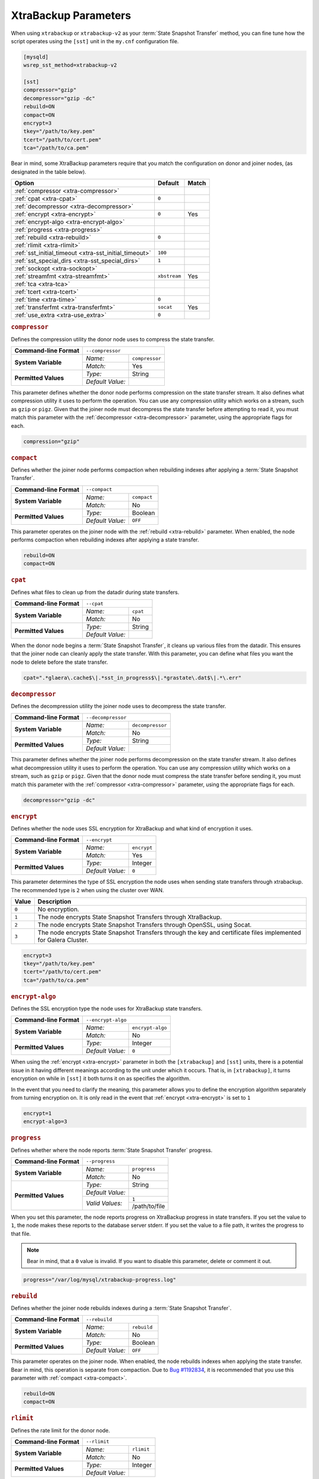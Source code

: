 ======================
XtraBackup Parameters
======================
.. _`xtrabackup-parameters`:

When using ``xtrabackup`` or ``xtrabackup-v2`` as your :term:`State Snapshot Transfer` method, you can fine tune how the script operates using the ``[sst]`` unit in the ``my.cnf`` configuration file.

.. code-block:: ini

   [mysqld]
   wsrep_sst_method=xtrabackup-v2

   [sst]
   compressor="gzip"
   decompressor="gzip -dc"
   rebuild=ON
   compact=ON
   encrypt=3
   tkey="/path/to/key.pem"
   tcert="/path/to/cert.pem"
   tca="/path/to/ca.pem"
   
Bear in mind, some XtraBackup parameters require that you match the configuration on donor and joiner nodes, (as designated in the table below).

   

+-----------------------------+--------------+--------+
| Option                      | Default      | Match  |  
+=============================+==============+========+
| :ref:`compressor            |              |        |
| <xtra-compressor>`          |              |        |
+-----------------------------+--------------+--------+
| :ref:`cpat                  | ``0``        |        |
| <xtra-cpat>`                |              |        |
+-----------------------------+--------------+--------+
| :ref:`decompressor          |              |        |
| <xtra-decompressor>`        |              |        |
+-----------------------------+--------------+--------+
| :ref:`encrypt               | ``0``        | Yes    |
| <xtra-encrypt>`             |              |        |
+-----------------------------+--------------+--------+
| :ref:`encrypt-algo          |              |        |
| <xtra-encrypt-algo>`        |              |        |
+-----------------------------+--------------+--------+
| :ref:`progress              |              |        |
| <xtra-progress>`            |              |        |
+-----------------------------+--------------+--------+
| :ref:`rebuild               | ``0``        |        |
| <xtra-rebuild>`             |              |        |
+-----------------------------+--------------+--------+
| :ref:`rlimit                |              |        |
| <xtra-rlimit>`              |              |        |
+-----------------------------+--------------+--------+
| :ref:`sst_initial_timeout   | ``100``      |        |
| <xtra-sst_initial_timeout>` |              |        |
+-----------------------------+--------------+--------+
| :ref:`sst_special_dirs      | ``1``        |        |
| <xtra-sst_special_dirs>`    |              |        |
+-----------------------------+--------------+--------+
| :ref:`sockopt               |              |        |
| <xtra-sockopt>`             |              |        |
+-----------------------------+--------------+--------+
| :ref:`streamfmt             | ``xbstream`` | Yes    |
| <xtra-streamfmt>`           |              |        |
+-----------------------------+--------------+--------+
| :ref:`tca                   |              |        |
| <xtra-tca>`                 |              |        |
+-----------------------------+--------------+--------+
| :ref:`tcert                 |              |        |
| <xtra-tcert>`               |              |        |
+-----------------------------+--------------+--------+
| :ref:`time                  | ``0``        |        |
| <xtra-time>`                |              |        |
+-----------------------------+--------------+--------+
| :ref:`transferfmt           | ``socat``    | Yes    |
| <xtra-transferfmt>`         |              |        |
+-----------------------------+--------------+--------+
| :ref:`use_extra             | ``0``        |        |
| <xtra-use_extra>`           |              |        |
+-----------------------------+--------------+--------+


.. rubric:: ``compressor``
.. _`xtra-compressor`:

Defines the compression utility the donor node uses to compress the state transfer.

+-------------------------+-----------------------------------+
| **Command-line Format** | ``--compressor``                  |
+-------------------------+------------------+----------------+
| **System Variable**     | *Name:*          | ``compressor`` |
|                         +------------------+----------------+
|                         | *Match:*         | Yes            |
+-------------------------+------------------+----------------+
| **Permitted Values**    | *Type:*          | String         |
|                         +------------------+----------------+
|                         | *Default Value:* |                |
+-------------------------+------------------+----------------+

This parameter defines whether the donor node performs compression on the state transfer stream.  It also defines what compression utility it uses to perform the operation.  You can use any compression utility which works on a stream, such as ``gzip`` or ``pigz``.  Given that the joiner node must decompress the state transfer before attempting to read it, you must match this parameter with the :ref:`decompressor <xtra-decompressor>` parameter, using the appropriate flags for each.

.. code-block:: ini

   compression="gzip"


.. rubric:: ``compact``
.. _`xtra-compact`:

Defines whether the joiner node performs compaction when rebuilding indexes after applying a :term:`State Snapshot Transfer`.

+-------------------------+-------------------------------------+
| **Command-line Format** | ``--compact``                       |
+-------------------------+------------------+------------------+
| **System Variable**     | *Name:*          | ``compact``      |
|                         +------------------+------------------+
|                         | *Match:*         | No               |
+-------------------------+------------------+------------------+
| **Permitted Values**    | *Type:*          | Boolean          |
|                         +------------------+------------------+
|                         | *Default Value:* | ``OFF``          |
+-------------------------+------------------+------------------+

This parameter operates on the joiner node with the :ref:`rebuild <xtra-rebuild>` parameter.  When enabled, the node performs compaction when rebuilding indexes after applying a state transfer.

.. code-block:: ini

   rebuild=ON
   compact=ON


.. rubric:: ``cpat``
.. _`xtra-cpat`:

Defines what files to clean up from the datadir during state transfers.

+-------------------------+-----------------------------------+
| **Command-line Format** | ``--cpat``                        |
+-------------------------+------------------+----------------+
| **System Variable**     | *Name:*          | ``cpat``       |
|                         +------------------+----------------+
|                         | *Match:*         | No             |
+-------------------------+------------------+----------------+
| **Permitted Values**    | *Type:*          | String         |
|                         +------------------+----------------+
|                         | *Default Value:* |                |
+-------------------------+------------------+----------------+

When the donor node begins a :term:`State Snapshot Transfer`, it cleans up various files from the datadir.  This ensures that the joiner node can cleanly apply the state transfer.  With this parameter, you can define what files you want the node to delete before the state transfer.

.. code-block:: ini

   cpat=".*glaera\.cache$\|.*sst_in_progress$\|.*grastate\.dat$\|.*\.err"





.. rubric:: ``decompressor``
.. _`xtra-decompressor`:

Defines the decompression utility the joiner node uses to decompress the state transfer.

+-------------------------+-------------------------------------+
| **Command-line Format** | ``--decompressor``                  |
+-------------------------+------------------+------------------+
| **System Variable**     | *Name:*          | ``decompressor`` |
|                         +------------------+------------------+
|                         | *Match:*         | No               |
+-------------------------+------------------+------------------+
| **Permitted Values**    | *Type:*          | String           |
|                         +------------------+------------------+
|                         | *Default Value:* |                  |
+-------------------------+------------------+------------------+

This parameter defines whether the joiner node performs decompression on the state transfer stream.  It also defines what decompression utility it uses to perform the operation.  You can use any compression utility which works on a stream, such as ``gzip`` or ``pigz``.  Given that the donor node must compress the state transfer before sending it, you must match this parameter with the :ref:`compressor <xtra-compressor>` parameter, using the appropriate flags for each.

.. code-block:: ini

   decompressor="gzip -dc"





.. rubric:: ``encrypt``
.. _`xtra-encrypt`:

Defines whether the node uses SSL encryption for XtraBackup and what kind of encryption it uses.

+-------------------------+-------------------------------------+
| **Command-line Format** | ``--encrypt``                       |
+-------------------------+------------------+------------------+
| **System Variable**     | *Name:*          | ``encrypt``      |
|                         +------------------+------------------+
|                         | *Match:*         | Yes              |
+-------------------------+------------------+------------------+
| **Permitted Values**    | *Type:*          | Integer          |
|                         +------------------+------------------+
|                         | *Default Value:* | ``0``            |
+-------------------------+------------------+------------------+

This parameter determines the type of SSL encryption the node uses when sending state transfers through xtrabackup.  The recommended type is ``2`` when using the cluster over WAN.

+-------+----------------------------------------------------------------+
| Value | Description                                                    |
+=======+================================================================+
| ``0`` | No encryption.                                                 |
+-------+----------------------------------------------------------------+
| ``1`` | The node encrypts State Snapshot Transfers through XtraBackup. |
+-------+----------------------------------------------------------------+
| ``2`` | The node encrypts State Snapshot Transfers through OpenSSL,    |
|       | using Socat.                                                   |
+-------+----------------------------------------------------------------+
| ``3`` | The node encrypts State Snapshot Transfers through the         |
|       | key and certificate files implemented for Galera Cluster.      |
+-------+----------------------------------------------------------------+

.. code-block:: ini

   encrypt=3
   tkey="/path/to/key.pem"
   tcert="/path/to/cert.pem"
   tca="/path/to/ca.pem"


.. rubric:: ``encrypt-algo``
.. _`xtra-encrypt-algo`:

Defines the SSL encryption type the node uses for XtraBackup state transfers.

+-------------------------+-------------------------------------+
| **Command-line Format** | ``--encrypt-algo``                  |
+-------------------------+------------------+------------------+
| **System Variable**     | *Name:*          | ``encrypt-algo`` |
|                         +------------------+------------------+
|                         | *Match:*         | No               |
+-------------------------+------------------+------------------+
| **Permitted Values**    | *Type:*          | Integer          |
|                         +------------------+------------------+
|                         | *Default Value:* | ``0``            |
+-------------------------+------------------+------------------+


When using the :ref:`encrypt <xtra-encrypt>` parameter in both the ``[xtrabackup]`` and ``[sst]`` units, there is a potential issue in it having different meanings according to the unit under which it occurs.  That is, in ``[xtrabackup]``, it turns encryption on while in ``[sst]`` it both turns it on as specifies the algorithm.

In the event that you need to clarify the meaning, this parameter allows you to define the encryption algorithm separately from turning encryption on.  It is only read in the event that :ref:`encrypt <xtra-encrypt>` is set to ``1``

.. code-block:: ini

   encrypt=1
   encrypt-algo=3




.. rubric:: ``progress``
.. _`xtra-progress`:

Defines whether where the node reports :term:`State Snapshot Transfer` progress.

+-------------------------+-------------------------------------+
| **Command-line Format** | ``--progress``                      |
+-------------------------+------------------+------------------+
| **System Variable**     | *Name:*          | ``progress``     |
|                         +------------------+------------------+
|                         | *Match:*         | No               |
+-------------------------+------------------+------------------+
| **Permitted Values**    | *Type:*          | String           |
|                         +------------------+------------------+
|                         | *Default Value:* |                  |
|                         +------------------+------------------+
|                         | *Valid Values:*  | ``1``            |
|                         |                  +------------------+
|                         |                  | /path/to/file    |
+-------------------------+------------------+------------------+

When you set this parameter, the node reports progress on XtraBackup progress in state transfers.  If you set the value to ``1``, the node makes these reports to the database server stderr.  If you set the value to a file path, it writes the progress to that file.  

.. note:: Bear in mind, that a ``0`` value is invalid.  If you want to disable this parameter, delete or comment it out.

.. code-block:: ini

   progress="/var/log/mysql/xtrabackup-progress.log"




.. rubric:: ``rebuild``
.. _`xtra-rebuild`:

Defines whether the joiner node rebuilds indexes during a :term:`State Snapshot Transfer`.

+-------------------------+-------------------------------------+
| **Command-line Format** | ``--rebuild``                       |
+-------------------------+------------------+------------------+
| **System Variable**     | *Name:*          | ``rebuild``      |
|                         +------------------+------------------+
|                         | *Match:*         | No               |
+-------------------------+------------------+------------------+
| **Permitted Values**    | *Type:*          | Boolean          |
|                         +------------------+------------------+
|                         | *Default Value:* | ``OFF``          |
+-------------------------+------------------+------------------+

This parameter operates on the joiner node.  When enabled, the node rebuilds indexes when applying the state transfer.  Bear in mind, this operation is separate from compaction.  Due to `Bug #1192834 <https://bugs.launchpad.net/percona-xtrabackup/+bug/1192834>`_, it is recommended that you use this parameter with :ref:`compact <xtra-compact>`.

.. code-block:: ini

   rebuild=ON
   compact=ON



.. rubric:: ``rlimit``
.. _`xtra-rlimit`:

Defines the rate limit for the donor node.

+-------------------------+-------------------------------------+
| **Command-line Format** | ``--rlimit``                        |
+-------------------------+------------------+------------------+
| **System Variable**     | *Name:*          | ``rlimit``       |
|                         +------------------+------------------+
|                         | *Match:*         | No               |
+-------------------------+------------------+------------------+
| **Permitted Values**    | *Type:*          | Integer          |
|                         +------------------+------------------+
|                         | *Default Value:* |                  |
+-------------------------+------------------+------------------+

This parameter allows you to definite the rate-limit the donor node.  This allows you to keep state transfers from blocking regular cluster operations.

.. code-block:: ini

   rlimit=300M


.. rubric:: ``sst_initial_timeout``
.. _`xtra-sst_initial_timeout`:

Defines the initial timeout to receive the first state transfer packet.

+-------------------------+--------------------------------------------+
| **Command-line Format** | ``--sst-initial-timeout``                  |
+-------------------------+------------------+-------------------------+
| **System Variable**     | *Name:*          | ``sst_initial_timeout`` |
|                         +------------------+-------------------------+
|                         | *Match:*         | No                      |
+-------------------------+------------------+-------------------------+
| **Permitted Values**    | *Type:*          | Integer                 |
|                         +------------------+-------------------------+
|                         | *Default Value:* | ``100``                 |
+-------------------------+------------------+-------------------------+

This parameter determines the initial timeout in seconds for the joiner to receive the first packet in a :term:`State Snapshot Transfer`.  This keeps the joiner node from hanging in the event that the donor node crashes while starting the operation.

.. code-block:: ini

   sst_initial_timeout=130


.. rubric:: ``sst_special_dirs``
.. _`xtra-sst_special_dirs`:

Defines whether the node uses special InnoDB home and log directories.

+-------------------------+-----------------------------------------+
| **Command-line Format** | ``--sst-special-dirs``                  |
+-------------------------+------------------+----------------------+
| **System Variable**     | *Name:*          | ``sst_special_dirs`` |
|                         +------------------+----------------------+
|                         | *Match:*         | No                   |
+-------------------------+------------------+----------------------+
| **Permitted Values**    | *Type:*          | Boolean              |
|                         +------------------+----------------------+
|                         | *Default Value:* | ``OFF``              |
+-------------------------+------------------+----------------------+

This parameter enables support for ``innodb_data_home_dir`` and ``innodb_log_home_dir`` parameters for XtraBackup.  It requires that you define ``innodb_data_home_dir`` and ``innodb_log_group_home_dir`` in the ``[mysqld]`` unit.

.. code-block:: ini

   [mysqld]
   innodb_data_home_dir="/var/mysqld/innodb"
   innodb_log_group_home_dir="/var/log/innodb"
   wsrep_sst_method="xtrabackup-v2"

   [sst]
   sst_special_dirs=TRUE


.. rubric:: ``sockopt``
.. _`xtra-sockopt`:

Defines socket options.

+-------------------------+-----------------------------------------+
| **Command-line Format** | ``--sockopt``                           |
+-------------------------+------------------+----------------------+
| **System Variable**     | *Name:*          | ``sockopt``          |
|                         +------------------+----------------------+
|                         | *Match:*         | No                   |
+-------------------------+------------------+----------------------+
| **Permitted Values**    | *Type:*          | String               |
|                         +------------------+----------------------+
|                         | *Default Value:* |                      |
+-------------------------+------------------+----------------------+

This parameter allows you to define one or more socket options for XtraBackup using the Socat transfer format.


.. rubric:: ``streamfmt``
.. _`xtra-streamfmt`:

Defines the stream formatting utility.

+-------------------------+-------------------------------------+
| **Command-line Format** | ``--streamfmt``                     |
+-------------------------+------------------+------------------+
| **System Variable**     | *Name:*          | ``streamfmt``    |
|                         +------------------+------------------+
|                         | *Match:*         | Yes              |
+-------------------------+------------------+------------------+
| **Permitted Values**    | *Type:*          | String           |
|                         +------------------+------------------+
|                         | *Default Value:* | ``xbstream``     |
|                         +------------------+------------------+
|                         | *Valid Values:*  | ``tar``          |
|                         |                  +------------------+
|                         |                  | ``xbstream``     |
+-------------------------+------------------+------------------+

This parameter defines the utility the node uses to archive the node state before it sends the transfer and how to unarchive the state transfers that it receives.  There are two methods available: ``tar`` and ``xbstream``.  Given that the receiving node needs to know how to read the stream, it is necessary that both nodes use the same values for this parameter.

The default and recommended utility is ``xbstream`` given that it supports encryption, compression, parallel streaming, incremental backups and compaction.  ``tar`` does not support these features.
 

.. code-block:: ini

   streamfmt='xbstream'


.. rubric:: ``tca``
.. _`xtra-tca`:

Defines the Certificate Authority (CA) to use in SSL encryption.

+-------------------------+-------------------------------------+
| **Command-line Format** | ``--tca``                           |
+-------------------------+------------------+------------------+
| **System Variable**     | *Name:*          | ``tca``          |
|                         +------------------+------------------+
|                         | *Match:*         | No               |
+-------------------------+------------------+------------------+
| **Permitted Values**    | *Type:*          | path             |
|                         +------------------+------------------+
|                         | *Default Value:* |                  |
+-------------------------+------------------+------------------+

This parameter defines the Certificate Authority (CA) file that the node uses with XtraBackup state transfers.  In order to use SSL encryption with XtraBackup, you must configure  the :ref:`transferfmt <xtra-transferfmt>` parameter to use ``socat``.

.. note:: For more information on using Socat with encryption, see `Securing Traffic between Two Socat Instances using SSL <http://www.dest-unreach.org/socat/doc/socat-openssltunnel.html>`_.

.. code-block:: ini

   transferfmt="socat"
   tca="/path/to/ca.pem"



.. rubric:: ``tcert``
.. _`xtra-tcert`:

Defines the certificate to use in SSL encryption.

+-------------------------+-------------------------------------+
| **Command-line Format** | ``--tcert``                         |
+-------------------------+------------------+------------------+
| **System Variable**     | *Name:*          | ``tcert``        |
|                         +------------------+------------------+
|                         | *Match:*         | No               |
+-------------------------+------------------+------------------+
| **Permitted Values**    | *Type:*          | String           |
|                         +------------------+------------------+
|                         | *Default Value:* |                  |
+-------------------------+------------------+------------------+

This parameter defines the SSL certificate file that the node uses with SSL encryption on XtraBackup state transfers.  In order to use SSL encryption with XtraBackup, you must configure the :ref:`transferfmt <xtra-transferfmt>` parameter to use Socat.  

.. note:: For more information on using Socat with encryption, see `Securing Traffic between Two Socat Instances using SSL <http://www.dest-unreach.org/socat/doc/socat-openssltunnel.html>`_.

.. code-block:: ini

   transferfmt="socat"
   tcert="/path/to/cert.pem"


.. rubric:: ``time``
.. _`xtra-time`:

Defines whether XtraBackup implements key stages in the backup and restore process for state transfers.

+-------------------------+-------------------------------------+
| **Command-line Format** | ``--time``                          |
+-------------------------+------------------+------------------+
| **System Variable**     | *Name:*          | ``time``         |
|                         +------------------+------------------+
|                         | *Match:*         | No               |
+-------------------------+------------------+------------------+
| **Permitted Values**    | *Type:*          | Boolean          |
|                         +------------------+------------------+
|                         | *Default Value:* | ``OFF``          |
+-------------------------+------------------+------------------+

This parameter enables key stages of the backup and restore process for state transfers.

.. code-block:: ini

   time=ON

.. rubric:: ``transferfmt``
.. _`xtra-transferfmt`:

Defines the transfer stream utility.

+-------------------------+-------------------------------------+
| **Command-line Format** | ``--transferfmt``                   |
+-------------------------+------------------+------------------+
| **System Variable**     | *Name:*          | ``transferfmt``  |
|                         +------------------+------------------+
|                         | *Match:*         | Yes              |
+-------------------------+------------------+------------------+
| **Permitted Values**    | *Type:*          | String           |
|                         +------------------+------------------+
|                         | *Default Value:* | ``socat``        |
|                         +------------------+------------------+
|                         | *Valid Values:*  | ``socat``        |
|                         |                  +------------------+
|                         |                  | ``nc``           |
+-------------------------+------------------+------------------+

This parameter defines the utility that the node uses to format transfers sent from donor to joiner nodes.  There are two methods supported: Socat and ``nc``.  Given that the receiving node needs to know how to interpret the transfer, it is necessary that both nodes use the same values for this parameter.

The default and recommended utility is Socat, given that it allows for socket options, such as transfer buffer size.  For more information, see the `socat Documentation <http://www.dest-unreach.org/socat/doc/socat.html>`_.

.. code-block:: ini

   transferfmt="socat"


.. rubric:: ``use_extra``
.. _`xtra-use_extra`:

Defines whether the node uses the thread pool's extra port for a :term:`State Snapshot Transfer`.

+-------------------------+-------------------------------------+
| **Command-line Format** | ``--use-extra``                     |
+-------------------------+------------------+------------------+
| **System Variable**     | *Name:*          | ``use_extra``    |
|                         +------------------+------------------+
|                         | *Match:*         | No               |
+-------------------------+------------------+------------------+
| **Permitted Values**    | *Type:*          | Boolean          |
|                         +------------------+------------------+
|                         | *Default Value:* | ``OFF``          |
+-------------------------+------------------+------------------+

When the node is configured to use thread pools and the ``extra_port`` option is set, this parameter tells the node to use the extra port for state transfers.

.. code-block:: ini

   use_extra=ON
